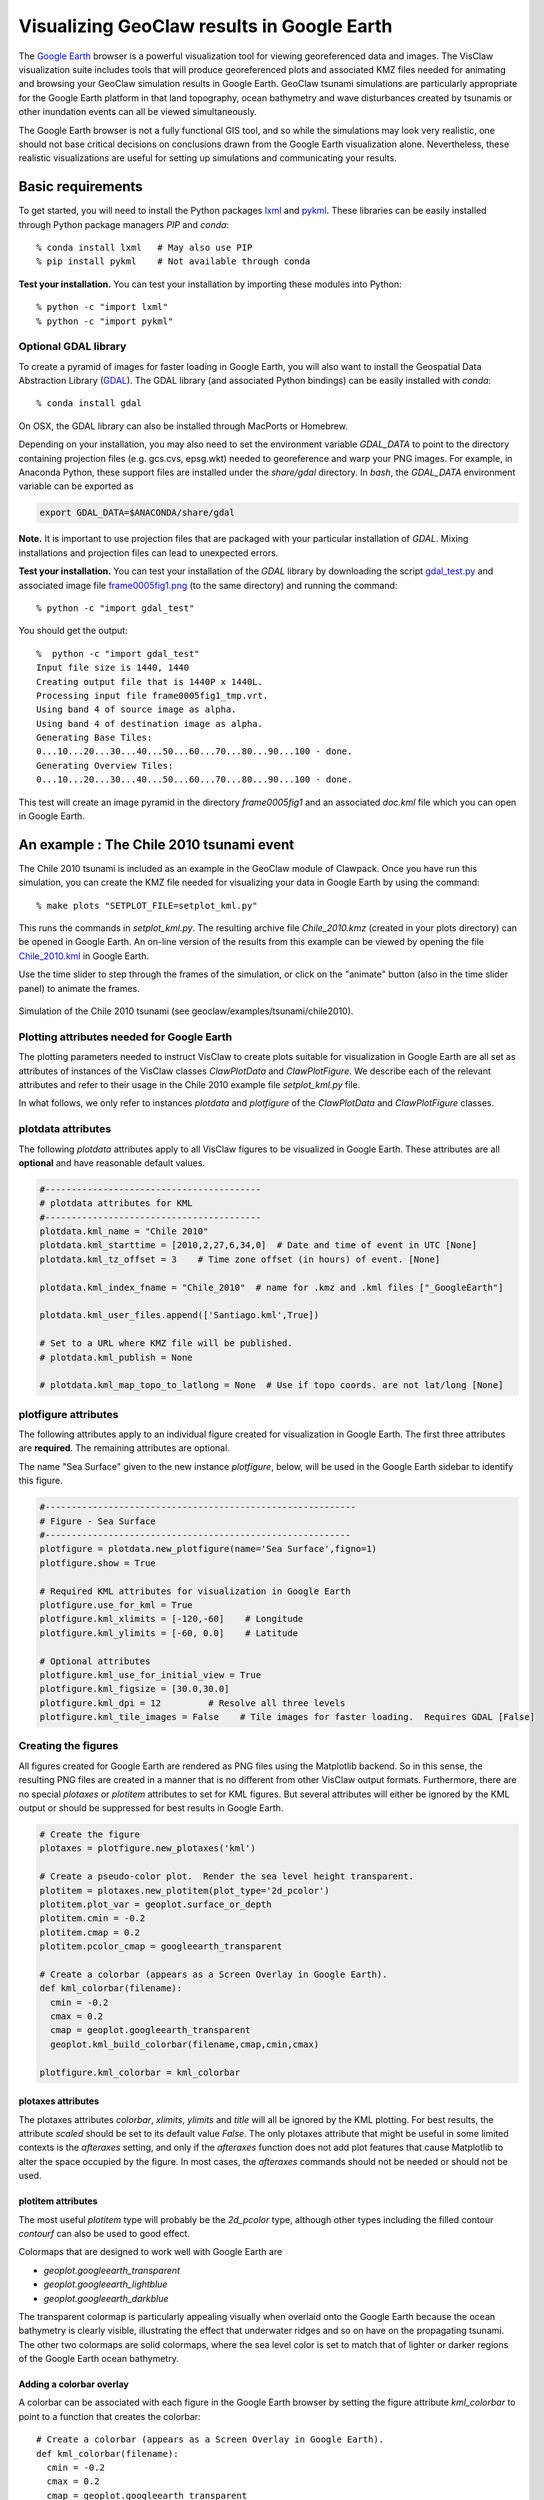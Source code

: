 
.. _googleearth_plotting:

*******************************************
Visualizing GeoClaw results in Google Earth
*******************************************

.. _Google Earth: http://www.google.com/earth

The `Google Earth`_ browser is a powerful visualization tool for
viewing georeferenced data and images.  The VisClaw visualization suite includes
tools that will produce georeferenced plots and associated KMZ files needed for
animating and browsing your GeoClaw simulation results in Google Earth.  GeoClaw
tsunami simulations are particularly appropriate for the Google Earth
platform in that land topography, ocean bathymetry and wave
disturbances created by tsunamis or other inundation events can all be
viewed simultaneously.

The Google Earth browser is not a fully functional GIS tool, and so
while the simulations may look very realistic, one should not base
critical decisions on conclusions drawn from the Google Earth
visualization alone.  Nevertheless, these realistic visualizations are
useful for setting up simulations and communicating your results.

Basic requirements
==================

.. _lxml: http://pypi.python.org/pypi/lxml/3.4.0
.. _GDAL: http://www.gdal.org
.. _pykml: http://pythonhosted.org/pykml/

To get started,  you will need to install the Python packages `lxml`_ and
`pykml`_.  These libraries can be easily installed through Python
package managers *PIP* and *conda*::

  % conda install lxml   # May also use PIP
  % pip install pykml    # Not available through conda

**Test your installation.** You can test your installation by
importing these modules into Python::

  % python -c "import lxml"
  % python -c "import pykml"

Optional GDAL library
---------------------
To create a pyramid of images for faster loading in Google Earth, you
will also want to install the Geospatial Data Abstraction Library
(`GDAL`_).  The GDAL library (and associated Python bindings)
can be easily installed with *conda*::

  % conda install gdal

On OSX, the GDAL library can also be installed through MacPorts or Homebrew.

Depending on your installation, you may also need to set the
environment variable *GDAL_DATA* to point to the directory containing
projection files (e.g. gcs.cvs, epsg.wkt) needed to
georeference and warp your PNG images.  For example, in Anaconda
Python, these support files are installed under the `share/gdal`
directory.  In *bash*, the *GDAL_DATA* environment variable can be exported
as

.. code-block:: python

    export GDAL_DATA=$ANACONDA/share/gdal

**Note.** It is important to use projection files that are packaged with your particular
installation of *GDAL*.  Mixing installations and projection files can lead to unexpected
errors.

.. _gdal_test.py: http://math.boisestate.edu/~calhoun/visclaw/GoogleEarth/gdal_test.py
.. _frame0005fig1.png: http://math.boisestate.edu/~calhoun/visclaw/GoogleEarth/frame0005fig1.png

**Test your installation.** You can test your installation of the
`GDAL` library by downloading the script `gdal_test.py`_ and
associated image file `frame0005fig1.png`_ (to the same directory) and
running the command::

   % python -c "import gdal_test"

You should get the output::

    %  python -c "import gdal_test"
    Input file size is 1440, 1440
    Creating output file that is 1440P x 1440L.
    Processing input file frame0005fig1_tmp.vrt.
    Using band 4 of source image as alpha.
    Using band 4 of destination image as alpha.
    Generating Base Tiles:
    0...10...20...30...40...50...60...70...80...90...100 - done.
    Generating Overview Tiles:
    0...10...20...30...40...50...60...70...80...90...100 - done.

This test will create an image pyramid in the directory `frame0005fig1` and an associated
`doc.kml` file which you can open in Google Earth.

An example : The Chile 2010 tsunami event
=========================================

.. _Chile_2010.kml: http://math.boisestate.edu/~calhoun/visclaw/GoogleEarth/kml/Chile_2010.kml

The Chile 2010 tsunami is included as an example in the GeoClaw module
of Clawpack.  Once you have run this simulation, you can create the
KMZ file needed for visualizing your data in Google Earth by using the
command::

  % make plots "SETPLOT_FILE=setplot_kml.py"

This runs the commands in *setplot_kml.py*. The resulting archive file
*Chile_2010.kmz* (created in your plots directory) can be opened in
Google Earth.  An on-line version of the results from this example can
be viewed by opening the file `Chile_2010.kml`_ in Google Earth.

Use the time slider to step through the frames of the simulation, or
click on the "animate" button (also in the time slider panel) to animate
the frames.

.. figure::  images/GE_Chile.png
   :scale: 50%
   :align: center

   Simulation of the Chile 2010 tsunami (see geoclaw/examples/tsunami/chile2010).

Plotting attributes needed for Google Earth
-------------------------------------------

The plotting parameters needed to instruct VisClaw to create plots
suitable for visualization in Google Earth are all set as attributes
of instances of the VisClaw classes *ClawPlotData* and *ClawPlotFigure*.
We describe each of the relevant attributes and refer to their
usage in the Chile 2010 example file `setplot_kml.py` file.

In what follows, we only refer to instances `plotdata` and `plotfigure`
of the `ClawPlotData` and `ClawPlotFigure` classes.

plotdata attributes
-------------------

The following *plotdata* attributes apply to all VisClaw figures to be
visualized in Google Earth.  These attributes are all **optional** and
have reasonable default values.

.. code-block:: python

  #-----------------------------------------
  # plotdata attributes for KML
  #-----------------------------------------
  plotdata.kml_name = "Chile 2010"
  plotdata.kml_starttime = [2010,2,27,6,34,0]  # Date and time of event in UTC [None]
  plotdata.kml_tz_offset = 3    # Time zone offset (in hours) of event. [None]

  plotdata.kml_index_fname = "Chile_2010"  # name for .kmz and .kml files ["_GoogleEarth"]

  plotdata.kml_user_files.append(['Santiago.kml',True])

  # Set to a URL where KMZ file will be published.
  # plotdata.kml_publish = None

  # plotdata.kml_map_topo_to_latlong = None  # Use if topo coords. are not lat/long [None]

.. attribute:: kml_name : string

  Name used in the Google Earth sidebar to identify the simulation. Default : "GeoClaw"

.. attribute:: kml_starttime : [Y,M,D,H,M,S]

  Start date and time, in UTC,  of the event.  The format is *[year,month,day,hour, minute, second]*.
  By default, local time will be used.

.. attribute:: kml_timezone : integer

  Time zone offset, in hours, of the event from UTC.  For example, the offset for Chile is +3 hours,
  whereas the offset for Japan is -9 hours.   Default : no time zone offset.

.. attribute:: kml_index_fname : string

  The name given to the KMZ file created in the plot directory.  Default : "_GoogleEarth"

.. attribute:: kml_publish : string

  A URL address and path to a remote site hosting a
  KMZ file you wish to make available on-line. Default : None

  See `Publishing your results`_ for more details.

.. attribute:: kml_map_topo_to_latlong : function

   A function that maps computational coordinates (in meters, for
   example) to latitude/longitude coordinates.  This will be called to
   position PNG overlays, gauges, patch boundaries, and regions boundaries to the
   latitude longitude box specified in `plotfigure.kml_xlimits` and
   `plotfigure.kml_ylimits` used by Google Earth.
   Default : None.

   See `Mapping topography data to latitude/longitude coordinates`_
   for details on how to set this function.

.. attribute:: kml_use_figure_limits : boolean

   Set to *True* to indicate that the `plotfigure` limits should be
   used as axes limits when creating the PNG file.  If set to *False*,
   then axes limits set by an `axes` member of a *plotfigure*
   (e.g. *plotaxes*) will be used. Default : True.

.. attribute:: kml_user_files : list

   A list of extra user KML files that will be archived and opened in the top level KMZ file
   created in the plots directory.  Append addition files, along with a boolean (`True` or `False`)
   using `append`, as in the example above. Default : No user files are included.



plotfigure attributes
---------------------

The following attributes apply to an individual figure created for visualization in Google Earth.
The first three attributes are **required**.  The remaining attributes
are optional.

The name "Sea Surface" given to the new instance `plotfigure`, below,
will be used in the Google Earth sidebar to identify this figure.

.. code-block:: python

  #-----------------------------------------------------------
  # Figure - Sea Surface
  #----------------------------------------------------------
  plotfigure = plotdata.new_plotfigure(name='Sea Surface',figno=1)
  plotfigure.show = True

  # Required KML attributes for visualization in Google Earth
  plotfigure.use_for_kml = True
  plotfigure.kml_xlimits = [-120,-60]    # Longitude
  plotfigure.kml_ylimits = [-60, 0.0]    # Latitude

  # Optional attributes
  plotfigure.kml_use_for_initial_view = True
  plotfigure.kml_figsize = [30.0,30.0]
  plotfigure.kml_dpi = 12         # Resolve all three levels
  plotfigure.kml_tile_images = False    # Tile images for faster loading.  Requires GDAL [False]

.. attribute:: use_for_kml : boolean

  Indicates to VisClaw that the PNG files created for this figure should be suitable for
  visualization in Google Earth. With this set to `True`, all titles, axes labels, colorbars
  and tick marks will be suppressed.  Default : `False`.

.. attribute:: kml_xlimits : [longitude_min, longitude_max]

  Longitude range used to place PNG images on Google Earth. *This setting will override
  any limits set as plotaxes attributes*.  **Required**

.. attribute:: kml_ylimits : [latitude_min, latitude_max]

  Latitude range used to place the PNG images on Google Earth.
  *This setting will override any limits set as plotaxes attributes*.  **Required**

.. attribute:: kml_use_for_initial_view : boolean

  Set to `True` if this figure should be used to determine the initial
  camera position in Google Earth.  The initial camera position will
  be centered over this figure at an elevation equal to approximately
  twice the width of the figure, in meters.  By default, the first
  figure encountered with the `use_for_kml` attribute set to *True*
  will be used to set the initial view.

.. attribute:: kml_figsize :  [size_x_inches,size_y_inches]

   The figure size, in inches, for the PNG file.  See `Removing
   aliasing artifacts`_ for tips on how to set the figure size and dpi
   for best results.  Default : 8 x 6 (chosen by Matplotlib).

.. attribute:: kml_dpi : integer

  Number of pixels per inch used in rendering PNG figures.  For best
  results, figure size and dpi should be set to respect the numerical
  resolution of the the simulation.  See `Removing aliasing
  artifacts`_ below for more details on how to improve the quality of
  the PNG files created by Matplotlib.  Default : 200.

.. attribute:: kml_tile_images : boolean

   Set to `True` if you want to create a pyramid of images at different
   resolutions for faster loading in Google Earth.  *Image tiling
   requires the GDAL library*.  See `Optional GDAL library`_, above,
   for installation instructions.  Default : False.

Creating the figures
--------------------

All figures created for Google Earth are rendered as PNG files using
the Matplotlib backend.  So in this sense, the resulting PNG files are
created in a manner that is no different from other VisClaw output
formats.  Furthermore, there are no special `plotaxes` or *plotitem*
attributes to set for KML figures.  But several attributes will either
be ignored by the KML output or should  be suppressed for best results
in Google Earth.

.. code-block:: python

  # Create the figure
  plotaxes = plotfigure.new_plotaxes('kml')

  # Create a pseudo-color plot.  Render the sea level height transparent.
  plotitem = plotaxes.new_plotitem(plot_type='2d_pcolor')
  plotitem.plot_var = geoplot.surface_or_depth
  plotitem.cmin = -0.2
  plotitem.cmap = 0.2
  plotitem.pcolor_cmap = googleearth_transparent

  # Create a colorbar (appears as a Screen Overlay in Google Earth).
  def kml_colorbar(filename):
    cmin = -0.2
    cmax = 0.2
    cmap = geoplot.googleearth_transparent
    geoplot.kml_build_colorbar(filename,cmap,cmin,cmax)

  plotfigure.kml_colorbar = kml_colorbar


plotaxes attributes
^^^^^^^^^^^^^^^^^^^

The plotaxes attributes
`colorbar`, `xlimits`, `ylimits` and `title` will all be ignored by the KML plotting.
For best results, the attribute `scaled` should be set to its default value `False`.  The
only plotaxes attribute that might be useful in some limited contexts is the `afteraxes`
setting, and only if the `afteraxes` function does not add plot features that cause
Matplotlib to alter the space occupied by the figure.   In most cases, the `afteraxes`
commands should not be needed or should not be used.

plotitem attributes
^^^^^^^^^^^^^^^^^^^

The most useful `plotitem` type will probably be the `2d_pcolor` type, although other
types including the filled contour `contourf` can also be used to good effect.

Colormaps that are designed to work well with Google Earth are

* `geoplot.googleearth_transparent`
* `geoplot.googleearth_lightblue`
* `geoplot.googleearth_darkblue`

The transparent
colormap is particularly appealing visually when overlaid onto the Google Earth because
the ocean bathymetry is clearly visible, illustrating the effect that underwater ridges
and so on have on the propagating tsunami. The other two colormaps
are solid colormaps, where the sea level color is set to match that of lighter or darker
regions of the Google Earth ocean bathymetry.

Adding a colorbar overlay
^^^^^^^^^^^^^^^^^^^^^^^^^

A colorbar can be associated with each figure in the Google Earth
browser by setting the figure attribute `kml_colorbar` to point to a function
that creates the colorbar::

  # Create a colorbar (appears as a Screen Overlay in Google Earth).
  def kml_colorbar(filename):
    cmin = -0.2
    cmax = 0.2
    cmap = geoplot.googleearth_transparent
    geoplot.kml_build_colorbar(filename,cmap,cmin,cmax)

  plotfigure.kml_colorbar = kml_colorbar


The color axis range `[cmin, cmax]` and the colormap `cmap` should be
consistent with those set as plotitem attributes.  By expanding the
figure folder in the Google Earth sidebar, you can use check boxes to
hide or show the colorbar screen overlay.

The input argument `filename` should be passed unaltered to the
routine `geoplot.kml_build_colorbar`.

Gauge plots
-----------

There are no particular attributes for gauge plots and so they
can be created in the usual way.  In the Google Earth browser, gauge locations
will be displayed as Placemarks.  Clicking on gauge Placemarks will bring
up the individual gauge plots.  The screenshot below shows the gauge plot
that appears when either the gauge Placemark or the gauge label in the sidebar is
clicked.


.. figure::  images/GE_screenshot.png
   :scale: 20%
   :align: center

   Screenshot illustrating gauge plots.

If the computational coordinates are not in latitude/longitude coordinates, then you must
set the `plotdata` attribute `map_topo_to_latlong` to specify a mapping between the computational
coordinates and latitude longitude box which Google Earth will use to visualize your data.
See `plotdata attributes`_.

Additional plotdata attributes
------------------------------

VisClaw has additional `plotdata` attributes indicating which figures and frames
to plot and which output style to create.  When plotting for Google
Earth, one additional output parameter is necessary.


.. code-block:: python

  #-----------------------------------------
  plotdata.print_format = 'png'      # file format
  plotdata.print_framenos = 'all'    # list of frames to print
  plotdata.print_fignos = 'all'      # list of figures to print
  plotdata.html = False              # create html files of plots?
  plotdata.latex = False             # create latex file of plots?
  # ....
  plotdata.kml = True        # <====== Set to True to create KML/KMZ output

  return plotdata   # end of setplot_kml.py file

.. attribute:: kml : boolean

   Set to `True` to indicate that a KML/KMZ file should be created. Default : False.

Plotting tips
=============
Below are tips for working with KML/KMZ files, creating zoomed images,
improving the quality of your images and publishing your results.

KML and KMZ files
-----------------
KML files are very similar to HTML files in that they contan
`<tags>...</tags>` describing data to be rendered by a suitable
rendering engine.  Whereas as standard web browsers can render content
described by HTML tags, Google Earth renders the geospatial data
described by KML-specific tags.

The `kml` attributes described above will direct VisClaw to create
Google Earth suitable PNG files
for frames and colorbars and a hierarchy of linked KML files,
including a top level `doc.kml` file for the entire simulation, one
top level `doc.kml` file per figure, and additional referenced kml
files per frame.  These KML and image files will not appear
individually in your plots directory, but are archived into a single
KMZ file that you can load in Google Earth.

If you would like to browse the individual images and KML files created
by VisClaw, you can extract them from the KMZ file using an un-archiving
utility. On OSX, for example, you can use `unzip` to extract one or
more individual files from the KMZ file.  Other useful `zip` utilities
include `zip` (used to create the KMZ file initially) and `zipinfo`.

One reason you might wish to view the contents of an individual KMZ
file is to inspect the PNG images generated by Matplotlib and used as
GroundOverlays in the Google Earth browser.  Another reason may be
that you wish to make minor edits the top level doc.kml file to add
additional Google Earth sidebar entries or to change visibility
defaults of individual folders.

The KMZ file can be posted to a website to share your results with others.
See `Publishing your results`_, below.


.. _Creating an image pyramid:

Tiling images for faster loading
--------------------------------

If you create several frames with relatively high dpi, you may find
that the resulting KMZ file is slow to load in Google Earth.  In
extreme cases, large PNG files will not load at all.  You can improve
Google Earth performance by creating an image hierarchy which loads
only a low resolution sampling of the data at low zoom levels and
higher resolution images suitable for close-up views.  In VisClaw,
this image pyramid is created by setting the plotfigure attribute
`kml_tile_images` to `True`.

.. code-block:: python

   plotfigure.kml_tile_images = True

**Note:** This requires the GDAL library, which can be installed following the
`Optional GDAL library`_ instructions, above.

.. _Enhancing the resolution:

Removing aliasing artifacts
---------------------------

You may find that the transparent colormap leads to unappealing visual
artifacts.  This can happen when the resolution of the PNG file does
not match the resolution of the data used to create the image.  In the
Chile example, the number of grid cells on the coarsest level is 30 in
each direction. Two additional levels are created by refining first by
a factor of 2 and then by a factor of 6.  But the default settings for
the figure size (`kml_figsize`) is `8x6` inches and dpi (`kml_dpi`) is
200, resulting in an image that is 1600 x 1200.  But because 1600 is
not an even multiple of 30, noticeable vertical stripes appear at the
coarsest level.  A more obvious plaid pattern appears at finer levels,
since neither 1600 or 1200 are evenly divisible by 30*2*6 = 360.

.. figure::  images/GE_aliased.png
   :scale: 40%
   :align: center

   Aliasing effects resulting from default `kml_dpi` and `kml_figsize` settings

We can remove these aliasing effects by making the resolution of the
PNG file a multiple of 30*2*6 = 360.  This can be done by setting the
figure size and dpi appropriately::

  # Set dpi and figure size to resolve the 30x30 coarse grid, and two levels of refinement with
  # refinement factors of 2 and 6.
  plotfigure.kml_figsize = [30,30]
  plotfigure.kml_dpi = 12

The resulting PNG file has a resolution of only 360x360, but in fact, is free of
the vertical and horizontal stripes that appeared in the much higher resolution image
created from the default settings.

.. figure::  images/GE_nonaliased.png
   :scale: 150%
   :align: center

   Aliasing effects removed by properly setting `kml_dpi` and `kml_figsize`

This baseline dpi=12 is the minimum resolution that will remove
striped artifacts from your images. However, you may find that this
resolution is unacceptable, especially for close-up views of
shorelines and so on. In this case, you can increase the resolution of
the figure by integer factors of the baseline dpi.  In the Chile
example, you might try increasing the dpi to 24 or even 48.  The resulting
PNG file, when rendered in Google Earth, should be much sharper when
zoomed in for coastline views.

In some cases, it might not be possible to fully resolve all levels of
a large multi-level simulation because the resulting image resolution
would exceed the Matplotlib limit of 32768 pixels on a side.  In this case,
you can limit the number of levels that are resolved by a particular
figure and create zoomed in figures to resolve finer levels. See
`Creating multiple figures at different resolutions`_, below.
Alternatively, you can break the computational domain into several
figures, each covering a portion of the entire domain.

If you set `kml_dpi` to a value less than 10, Matplotlib will revert to
a dpi of 72 and change the figure size accordingly, so that the
total number of pixels in each direction will still be equal to
`kml_figsize*kml_dpi`, subject to round-off error.  While you can
avoid aliasing effects if this happens (assuming the dpi is still
consistent with the resolution of the simulation), you can prevent
Matplotlib from switching to a 72 dpi by simply reducing your figure
size by a factor of 10 and increasing your dpi by a factor of 10.


Creating multiple figures at different resolutions
--------------------------------------------------
You can create several figures for visualization in Google Earth.
Each figure you create will show up as a separate named folder in the Google
Earth sidebar.  The name will match that given to the VisClaw *plotfigure*.

For at least one figure, you will probably want to set
the `kml_xlimits` and `kml_ylimits` to match the computational domain.
To get higher resolution zoomed in figures, you will want to restrict
the x- and y-limits to a smaller region.  For best results, these zoom
regions should be consistent with the resolution of your simulation.
In the Chile example, a 30x30 inch figure resolves two degrees per inch.
The x- and y-limits for the zoomed in figure should then span an even
number of degrees in each direction, and have boundaries that align
with even degree marks, i.e. -120, -118, -116, etc.  In **setplot_kml.py**,
the zoomed in region is described as :

.. code-block:: python

    #-----------------------------------------------------------
    # Figure for KML files (zoom)
    #----------------------------------------------------------
    plotfigure = plotdata.new_plotfigure(name='Sea Surface (zoom)',figno=2)
    plotfigure.show = True

    plotfigure.use_for_kml = True
    plotfigure.kml_use_for_initial_view = False  # Use large plot for view

    # Zoomed figure created for Chile example.
    plotfigure.kml_xlimits = [-84,-74]    # 10 degrees
    plotfigure.kml_ylimits = [-18,-4]     # 14 degrees
    plotfigure.kml_figsize = [10,14]  # inches. (1 inch per degree)

    # Resolution
    rcl = 10    # Over-resolve the coarsest level
    plotfigure.kml_dpi = rcl*2*6       # Resolve all three levels
    plotfigure.kml_tile_images = False  # Tile images for faster loading.

The resulting figure will have a resolution of 120 dots (i.e. pixels) per inch, compared to the
12 dpi in the larger PNG file covering the whole domain.  The resolution of the zoomed
image is 1200x1680, compared to 360x360 for the larger domain.

This higher resolution figure shows up in the  Google Earth sidebar as "Sea Surface (zoom)".

See `Removing aliasing artifacts`_ for more details on how to set the zoom levels.

.. _Publishing your results:

Mapping topography data to latitude/longitude coordinates
---------------------------------------------------------
In many situations, your computational domain may not be conveniently
described in latitude/longitude coordinates. When simulating overland
flooding events, for example, topographic data may more easily be
described in rasterized distance increments (meters, for example).
VisClaw uses data stored in generated data files (`gauges.data`,
`regions.data`, and so on) to position objects on the Google Earth
browser.  The coordinate system for these objects is, however, in
computational coordinates, and so to locate them in the Google Earth
browser, the user must provide VisClaw a function to convert from
computational to latitude/longtitude coordinates.  This is done by
setting the `plotdata` attribute `kml_map_topo_to_latlong` to a
function describing your mapping between the two coordinate systems.

A crucial underlying assumption in setting the mapping function for
use with GoogleEarth is that the boundary of your physical domain is
approximately aligned with spherical (latitude/longitude) coordinate
lines.


The following example illustrates how to set a linear map between the
coordinates in `[0,48000]x[0,17540]` and the latitude/longitude
coordinates that Google Earth will use to visualize the results of
your simulation.

.. code-block:: python


    def map_cart_to_latlong(xc,yc):
	# Map x-coordinates
        topo_xlim = [0,48000]                     # x-limits, in meters
        ge_xlim = [-111.96132553, -111.36256443]  # longitude limits
        slope_x = (ge_xlim[1]-ge_xlim[0])/(topo_xlim[1]-topo_xlim[0])
        xp = slope_x*(xc-topo_xlim[0]) + ge_xlim[0]

	# Map y-coordinates
	topo_ylim = [0,17500]                     # y-limits, in meters
        ge_ylim = [43.79453362, 43.95123268]      # latitude limits
        slope_y = (ge_ylim[1]-ge_ylim[0])/(topo_ylim[1]-topo_ylim[0])
        yp = slope_y*(yc-topo_ylim[0]) + ge_ylim[0]

        return xp,yp

    # set plotdata attribute.
    plotdata.kml_map_topo_to_latlong = map_cart_to_latlong

Figure limits `plotfigure.kml_xlimits` and `plotfigure.kml_ylimits` must still be set to
the latitude/longitude coordinates for your Google Earth figure.  But to indicate that you
do not wish to use these coordinates for creating PNG files, you must set
the `plotfigure.kml_use_figure_limits` attribute to `False`.  This will indicate that when
creating the PNG figure, the axes limits should be set to those specifed in the
`plotaxes` attribute.  For example,

.. code-block:: python

    plotfigure = plotdata.new_plotfigure(name='Teton Dam',figno=1)
    plotfigure.use_for_kml = True

    # Latlong box used for GoogleEarth
    plotfigure.kml_xlimits = [-111.96132553, -111.36256443]  #  Lat/Long box use by Google Earth
    plotfigure.kml_ylimits = [43.79453362, 43.95123268]

    # Use computational coordinates for plotting
    plotfigure.kml_use_figure_limits = False   # Use plotaxes limits below

    # ....

    plotaxes.xlimits = [0,48000]   # Computational axes needed for creating PNG files.
    plotaxes.ylimits = [0,17500]


The mapping function will be used to position PNG Overlays, locate gauge placemarks,
and plot patch and region boundaries on the Google Earth browser.


Publishing your results
-----------------------

You can easily share your results with collaborators
by providing links to your archive KMZ file in HTML webpages.  Collaborators can
download the KMZ file and open it in a Google Earth browser.

If you find that the KMZ file is too large to make downloading
convenient, you can provide a light-weight KML file that contains a
link to your KMZ file stored on a host server.  Collaborators can then
open this KML file in Google Earth and browse your results remotely.

VisClaw offers an option to automatically create a sample
KML file containing a link to your KMZ file.
To create this KML file, you should set the `plotdata` attribute
`kml_publish` to the url address of your host server where the KMZ
files will be stored.  For example, the Chile file above is stored at::

  plotdata.kml_publish = "http://math.boisestate.edu/~calhoun/visclaw/GoogleEarth/kmz"

VisClaw will detect that this `plotdata` attribute has been set and
automatically create a KML file that refers to the linked file
"Chile_2010.kmz", stored at the above address.  This KML file (see
`Chile_2010.kml`_ for an example) can be easily edited, shared or posted on webpages to allow
collaborators to view your results via links to your remotely stored
KMZ file.

By default,  `plotdata.kml_publish` is set to `None`, in which case, no KML file will be created.
